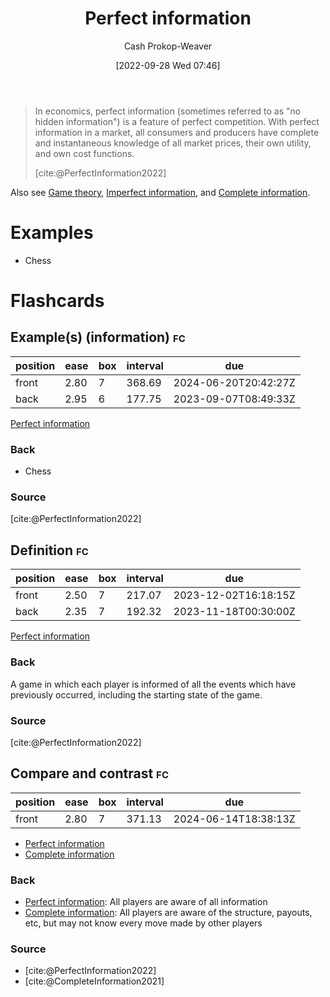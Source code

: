 :PROPERTIES:
:ID:       ec797dab-adc7-4a83-bc31-7daeab0d4ffc
:ROAM_REFS: [cite:@PerfectInformation2022]
:LAST_MODIFIED: [2023-06-17 Sat 21:08]
:END:
#+title: Perfect information
#+hugo_custom_front_matter: :slug "ec797dab-adc7-4a83-bc31-7daeab0d4ffc"
#+author: Cash Prokop-Weaver
#+date: [2022-09-28 Wed 07:46]
#+filetags: :concept:

#+begin_quote
In economics, perfect information (sometimes referred to as "no hidden information") is a feature of perfect competition. With perfect information in a market, all consumers and producers have complete and instantaneous knowledge of all market prices, their own utility, and own cost functions.

[cite:@PerfectInformation2022]
#+end_quote

Also see [[id:e157ee7b-f36c-4ff8-bcb3-643163925c20][Game theory]], [[id:f9c7b1f9-0cb3-4de2-93c0-be1497fd47ff][Imperfect information]], and [[id:d80fe9f3-c36e-4878-89fc-d7ad8d6e247f][Complete information]].

* Examples

- Chess

* Flashcards
** Example(s) (information) :fc:
:PROPERTIES:
:CREATED: [2022-10-22 Sat 15:49]
:FC_CREATED: 2022-10-22T22:50:00Z
:FC_TYPE:  double
:ID:       e180460a-1c37-4726-8b94-8b2d8175fcb6
:END:
:REVIEW_DATA:
| position | ease | box | interval | due                  |
|----------+------+-----+----------+----------------------|
| front    | 2.80 |   7 |   368.69 | 2024-06-20T20:42:27Z |
| back     | 2.95 |   6 |   177.75 | 2023-09-07T08:49:33Z |
:END:

[[id:ec797dab-adc7-4a83-bc31-7daeab0d4ffc][Perfect information]]

*** Back

- Chess
*** Source
[cite:@PerfectInformation2022]
** Definition :fc:
:PROPERTIES:
:CREATED: [2022-10-22 Sat 15:50]
:FC_CREATED: 2022-10-22T22:53:38Z
:FC_TYPE:  double
:ID:       a700500a-c006-42b3-bfc2-598cd055f305
:END:
:REVIEW_DATA:
| position | ease | box | interval | due                  |
|----------+------+-----+----------+----------------------|
| front    | 2.50 |   7 |   217.07 | 2023-12-02T16:18:15Z |
| back     | 2.35 |   7 |   192.32 | 2023-11-18T00:30:00Z |
:END:

[[id:ec797dab-adc7-4a83-bc31-7daeab0d4ffc][Perfect information]]

*** Back
A game in which each player is informed of all the events which have previously occurred, including the starting state of the game.
*** Source
[cite:@PerfectInformation2022]
** Compare and contrast :fc:
:PROPERTIES:
:CREATED: [2022-10-22 Sat 15:54]
:FC_CREATED: 2022-10-22T22:54:52Z
:FC_TYPE:  normal
:ID:       3f30be30-3934-4b56-8da2-3261af0def0f
:END:
:REVIEW_DATA:
| position | ease | box | interval | due                  |
|----------+------+-----+----------+----------------------|
| front    | 2.80 |   7 |   371.13 | 2024-06-14T18:38:13Z |
:END:

- [[id:ec797dab-adc7-4a83-bc31-7daeab0d4ffc][Perfect information]]
- [[id:d80fe9f3-c36e-4878-89fc-d7ad8d6e247f][Complete information]]

*** Back

- [[id:ec797dab-adc7-4a83-bc31-7daeab0d4ffc][Perfect information]]: All players are aware of all information
- [[id:d80fe9f3-c36e-4878-89fc-d7ad8d6e247f][Complete information]]: All players are aware of the structure, payouts, etc, but may not know every move made by other players

*** Source
- [cite:@PerfectInformation2022]
- [cite:@CompleteInformation2021]
#+print_bibliography:
